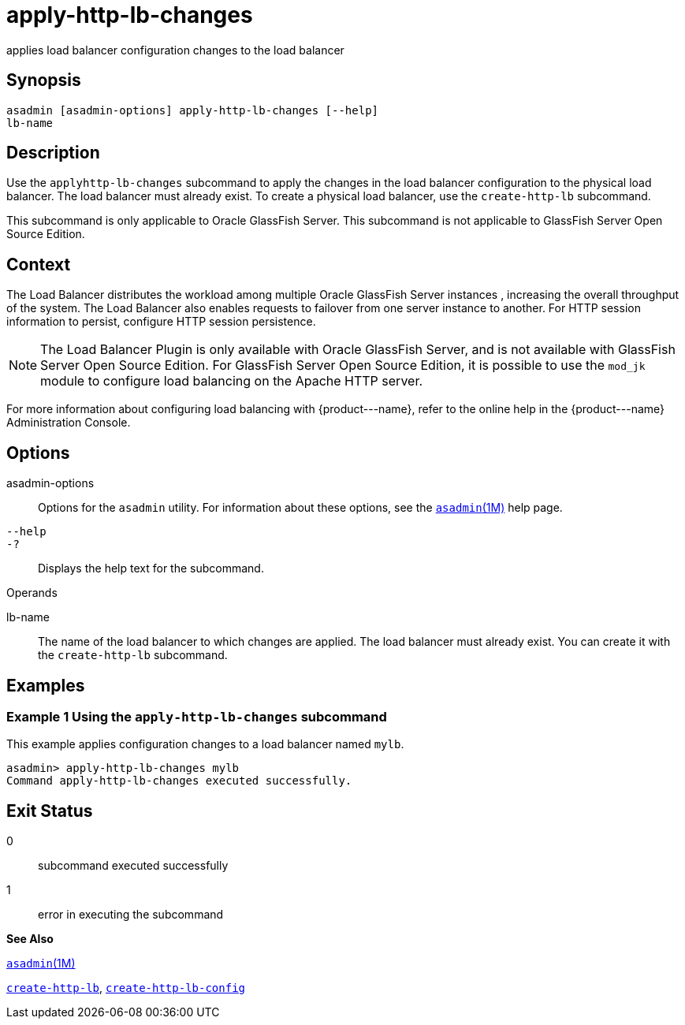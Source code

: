 [[apply-http-lb-changes]]
= apply-http-lb-changes

applies load balancer configuration changes to the load balancer

[[synopsis]]
== Synopsis

[source,shell]
----
asadmin [asadmin-options] apply-http-lb-changes [--help]
lb-name
----

[[description]]
== Description

Use the `apply``http``-lb-changes` subcommand to apply the changes in the load balancer configuration to the physical load balancer. The load balancer must already exist. To create a physical load balancer, use the `create-http-lb` subcommand.

This subcommand is only applicable to Oracle GlassFish Server. This subcommand is not applicable to GlassFish Server Open Source Edition.

[[context]]
== Context

The Load Balancer distributes the workload among multiple Oracle GlassFish Server instances , increasing the overall throughput of the system. The Load Balancer also enables requests to failover from one server instance to another. For HTTP session information to persist, configure HTTP session persistence.

[NOTE]
====

The Load Balancer Plugin is only available with Oracle GlassFish Server, and is not available with GlassFish Server Open Source Edition. For GlassFish Server Open Source Edition, it is possible to use the `mod_jk` module to configure load balancing on the Apache HTTP server.

====


For more information about configuring load balancing with \{product---name}, refer to the online help in the \{product---name} Administration Console.

[[options]]
== Options

asadmin-options::
  Options for the `asadmin` utility. For information about these options, see the xref:asadmin.adoc#asadmin-1m[`asadmin`(1M)] help page.
`--help`::
`-?`::
  Displays the help text for the subcommand.

[[operands]]
Operands

lb-name::
  The name of the load balancer to which changes are applied. The load balancer must already exist. You can create it with the `create-http-lb` subcommand.

[[examples]]
== Examples

=== Example 1 Using the `apply-http-lb-changes` subcommand

This example applies configuration changes to a load balancer named `mylb`.

[source,shell]
----
asadmin> apply-http-lb-changes mylb
Command apply-http-lb-changes executed successfully.
----

[[exit-status]]
== Exit Status

0::
  subcommand executed successfully
1::
  error in executing the subcommand

*See Also*

xref:asadmin.adoc#asadmin-1m[`asadmin`(1M)]

xref:create-http-lb.adoc#create-http-lb[`create-http-lb`],
xref:create-http-lb-config.adoc#create-http-lb-config[`create-http-lb-config`]


